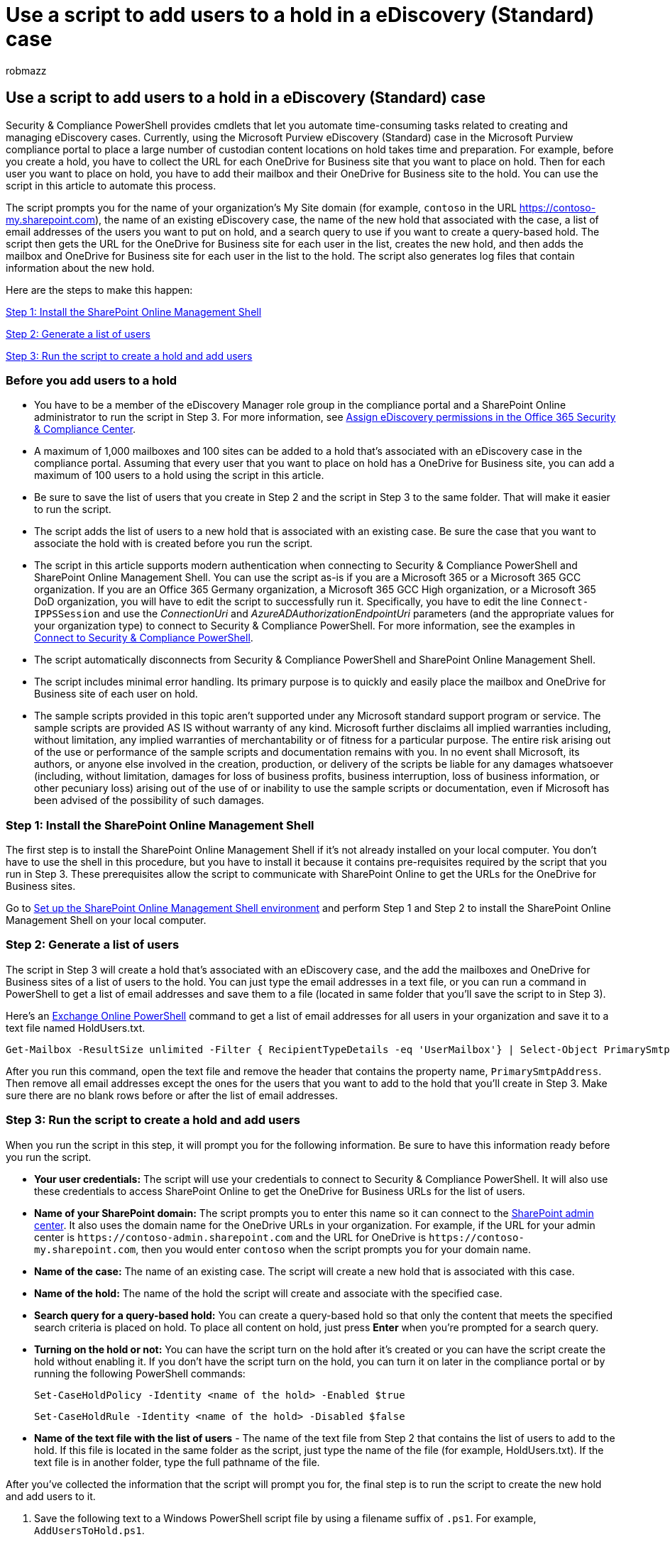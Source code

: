 = Use a script to add users to a hold in a eDiscovery (Standard) case
:audience: Admin
:author: robmazz
:description: Learn how to run a script to add mailboxes & OneDrive for Business sites to a new hold associated with an eDiscovery case in the Microsoft Purview compliance portal.
:f1.keywords: ["NOCSH"]
:manager: laurawi
:ms.author: robmazz
:ms.collection: ["tier1", "M365-security-compliance", "ediscovery"]
:ms.custom: ["seo-marvel-apr2020", "admindeeplinkSPO"]
:ms.date:
:ms.localizationpriority: medium
:ms.service: O365-seccomp
:ms.topic: how-to
:search.appverid: ["MOE150", "MED150", "MBS150", "MET150"]

== Use a script to add users to a hold in a eDiscovery (Standard) case

Security & Compliance PowerShell provides cmdlets that let you automate time-consuming tasks related to creating and managing eDiscovery cases.
Currently, using the Microsoft Purview eDiscovery (Standard) case in the Microsoft Purview compliance portal to place a large number of custodian content locations on hold takes time and preparation.
For example, before you create a hold, you have to collect the URL for each OneDrive for Business site that you want to place on hold.
Then for each user you want to place on hold, you have to add their mailbox and their OneDrive for Business site to the hold.
You can use the script in this article to automate this process.

The script prompts you for the name of your organization's My Site domain (for example, `contoso` in the URL https://contoso-my.sharepoint.com), the name of an existing eDiscovery case, the name of the new hold that associated with the case, a list of email addresses of the users you want to put on hold, and a search query to use if you want to create a query-based hold.
The script then gets the URL for the OneDrive for Business site for each user in the list, creates the new hold, and then adds the mailbox and OneDrive for Business site for each user in the list to the hold.
The script also generates log files that contain information about the new hold.

Here are the steps to make this happen:

<<step-1-install-the-sharepoint-online-management-shell,Step 1: Install the SharePoint Online Management Shell>>

<<step-2-generate-a-list-of-users,Step 2: Generate a list of users>>

<<step-3-run-the-script-to-create-a-hold-and-add-users,Step 3: Run the script to create a hold and add users>>

=== Before you add users to a hold

* You have to be a member of the eDiscovery Manager role group in the compliance portal and a SharePoint Online administrator to run the script in Step 3.
For more information, see xref:assign-ediscovery-permissions.adoc[Assign eDiscovery permissions in the Office 365 Security & Compliance Center].
* A maximum of 1,000 mailboxes and 100 sites can be added to a hold that's associated with an eDiscovery case in the compliance portal.
Assuming that every user that you want to place on hold has a OneDrive for Business site, you can add a maximum of 100 users to a hold using the script in this article.
* Be sure to save the list of users that you create in Step 2 and the script in Step 3 to the same folder.
That will make it easier to run the script.
* The script adds the list of users to a new hold that is associated with an existing case.
Be sure the case that you want to associate the hold with is created before you run the script.
* The script in this article supports modern authentication when connecting to Security & Compliance PowerShell and SharePoint Online Management Shell.
You can use the script as-is if you are a Microsoft 365 or a Microsoft 365 GCC organization.
If you are an Office 365 Germany organization, a Microsoft 365 GCC High organization, or a Microsoft 365 DoD organization, you will have to edit the script to successfully run it.
Specifically, you have to edit the line `Connect-IPPSSession` and use the _ConnectionUri_ and _AzureADAuthorizationEndpointUri_ parameters (and the appropriate values for your organization type) to connect to Security & Compliance PowerShell.
For more information, see the examples in link:/powershell/exchange/connect-to-scc-powershell#connect-to-security--compliance-center-powershell-without-using-mfa[Connect to Security & Compliance PowerShell].
* The script automatically disconnects from Security & Compliance PowerShell and SharePoint Online Management Shell.
* The script includes minimal error handling.
Its primary purpose is to quickly and easily place the mailbox and OneDrive for Business site of each user on hold.
* The sample scripts provided in this topic aren't supported under any Microsoft standard support program or service.
The sample scripts are provided AS IS without warranty of any kind.
Microsoft further disclaims all implied warranties including, without limitation, any implied warranties of merchantability or of fitness for a particular purpose.
The entire risk arising out of the use or performance of the sample scripts and documentation remains with you.
In no event shall Microsoft, its authors, or anyone else involved in the creation, production, or delivery of the scripts be liable for any damages whatsoever (including, without limitation, damages for loss of business profits, business interruption, loss of business information, or other pecuniary loss) arising out of the use of or inability to use the sample scripts or documentation, even if Microsoft has been advised of the possibility of such damages.

=== Step 1: Install the SharePoint Online Management Shell

The first step is to install the SharePoint Online Management Shell if it's not already installed on your local computer.
You don't have to use the shell in this procedure, but you have to install it because it contains pre-requisites required by the script that you run in Step 3.
These prerequisites allow the script to communicate with SharePoint Online to get the URLs for the OneDrive for Business sites.

Go to link:/powershell/sharepoint/sharepoint-online/connect-sharepoint-online[Set up the SharePoint Online Management Shell environment] and perform Step 1 and Step 2 to install the SharePoint Online Management Shell on your local computer.

=== Step 2: Generate a list of users

The script in Step 3 will create a hold that's associated with an eDiscovery case, and the add the mailboxes and OneDrive for Business sites of a list of users to the hold.
You can just type the email addresses in a text file, or you can run a command in PowerShell to get a list of email addresses and save them to a file (located in same folder that you'll save the script to in Step 3).

Here's an link:/powershell/exchange/connect-to-exchange-online-powershell[Exchange Online PowerShell] command to get a list of email addresses for all users in your organization and save it to a text file named HoldUsers.txt.

[,powershell]
----
Get-Mailbox -ResultSize unlimited -Filter { RecipientTypeDetails -eq 'UserMailbox'} | Select-Object PrimarySmtpAddress > HoldUsers.txt
----

After you run this command, open the text file and remove the header that contains the property name,  `PrimarySmtpAddress`.
Then remove all email addresses except the ones for the users that you want to add to the hold that you'll create in Step 3.
Make sure there are no blank rows before or after the list of email addresses.

=== Step 3: Run the script to create a hold and add users

When you run the script in this step, it will prompt you for the following information.
Be sure to have this information ready before you run the script.

* *Your user credentials:* The script will use your credentials to connect to Security & Compliance PowerShell.
It will also use these credentials to access SharePoint Online to get the OneDrive for Business URLs for the list of users.
* *Name of your SharePoint domain:* The script prompts you to enter this name so it can connect to the https://go.microsoft.com/fwlink/?linkid=2185219[SharePoint admin center].
It also uses the domain name for the OneDrive URLs in your organization.
For example, if the URL for your admin center is `+https://contoso-admin.sharepoint.com+` and the URL for OneDrive is `+https://contoso-my.sharepoint.com+`, then you would enter `contoso` when the script prompts you for your domain name.
* *Name of the case:* The name of an existing case.
The script will create a new hold that is associated with this case.
* *Name of the hold:* The name of the hold the script will create and associate with the specified case.
* *Search query for a query-based hold:* You can create a query-based hold so that only the content that meets the specified search criteria is placed on hold.
To place all content on hold, just press *Enter* when you're prompted for a search query.
* *Turning on the hold or not:* You can have the script turn on the hold after it's created or you can have the script create the hold without enabling it.
If you don't have the script turn on the hold, you can turn it on later in the compliance portal or by running the following PowerShell commands:
+
[,powershell]
----
Set-CaseHoldPolicy -Identity <name of the hold> -Enabled $true
----
+
[,powershell]
----
Set-CaseHoldRule -Identity <name of the hold> -Disabled $false
----

* *Name of the text file with the list of users* - The name of the text file from Step 2 that contains the list of users to add to the hold.
If this file is located in the same folder as the script, just type the name of the file (for example, HoldUsers.txt).
If the text file is in another folder, type the full pathname of the file.

After you've collected the information that the script will prompt you for, the final step is to run the script to create the new hold and add users to it.

. Save the following text to a Windows PowerShell script file by using a filename suffix of `.ps1`.
For example, `AddUsersToHold.ps1`.
+
[,powershell]
----
#script begin
" "
write-host "***********************************************"
write-host "   Security & Compliance PowerShell  " -foregroundColor yellow -backgroundcolor darkgreen
write-host "   eDiscovery (Standard) cases - Add users to a hold   " -foregroundColor yellow -backgroundcolor darkgreen
write-host "***********************************************"
" "
# Connect to Security & Compliance PowerShell using modern authentication
if (!$SccSession)
{
  Import-Module ExchangeOnlineManagement
  Connect-IPPSSession
}

# Get the organization's domain name. We use this to create the SharePoint admin URL and root URL for OneDrive for Business.
""
$mySiteDomain = Read-Host "Enter the domain name for your SharePoint organization. We use this name to connect to SharePoint admin center and for the OneDrive URLs in your organization. For example, 'contoso' in 'https://contoso-admin.sharepoint.com' and 'https://contoso-my.sharepoint.com'"
""

# Connect to PnP Online using modern authentication
Import-Module PnP.PowerShell
Connect-PnPOnline -Url https://$mySiteDomain-admin.sharepoint.com -UseWebLogin

# Load the SharePoint assemblies from the SharePoint Online Management Shell
# To install, go to https://go.microsoft.com/fwlink/p/?LinkId=255251
if (!$SharePointClient -or !$SPRuntime -or !$SPUserProfile)
{
    $SharePointClient = [System.Reflection.Assembly]::LoadWithPartialName("Microsoft.SharePoint.Client")
    $SPRuntime = [System.Reflection.Assembly]::LoadWithPartialName("Microsoft.SharePoint.Client.Runtime")
    $SPUserProfile = [System.Reflection.Assembly]::LoadWithPartialName("Microsoft.SharePoint.Client.UserProfiles")
    if (!$SharePointClient)
    {
        Write-Error "The SharePoint Online Management Shell isn't installed. Please install it from: https://go.microsoft.com/fwlink/p/?LinkId=255251 and then re-run this script."
        return;
    }
}

# Get other required information
do{
$casename = Read-Host "Enter the name of the case"
$caseexists = (get-compliancecase -identity "$casename" -erroraction SilentlyContinue).isvalid
if($caseexists -ne 'True')
{""
write-host "A case named '$casename' doesn't exist. Please specify the name of an existing case, or create a new case and then re-run the script." -foregroundColor Yellow
""}
}While($caseexists -ne 'True')
""
do{
$holdName = Read-Host "Enter the name of the new hold"
$holdexists=(get-caseholdpolicy -identity "$holdname" -case "$casename" -erroraction SilentlyContinue).isvalid
if($holdexists -eq 'True')
{""
write-host "A hold named '$holdname' already exists. Please specify a new hold name." -foregroundColor Yellow
""}
}While($holdexists -eq 'True')
""
$holdQuery = Read-Host "Enter a search query to create a query-based hold, or press Enter to hold all content"
""
$holdstatus = read-host "Do you want the hold enabled after it's created? (Yes/No)"
do{
""
$inputfile = read-host "Enter the name of the text file that contains the email addresses of the users to add to the hold"
""
$fileexists = test-path -path $inputfile
if($fileexists -ne 'True'){write-host "$inputfile doesn't exist. Please enter a valid file name." -foregroundcolor Yellow}
}while($fileexists -ne 'True')
#Import the list of addresses from the txt file.  Trim any excess spaces and make sure all addresses
    #in the list are unique.
  [array]$emailAddresses = Get-Content $inputfile -ErrorAction SilentlyContinue | where {$_.trim() -ne ""}  | foreach{ $_.Trim() }
  [int]$dupl = $emailAddresses.count
  [array]$emailAddresses = $emailAddresses | select-object -unique
  $dupl -= $emailAddresses.count
#Validate email addresses so the hold creation does not run in to an error.
if($emailaddresses.count -gt 0){
write-host ($emailAddresses).count "addresses were found in the text file. There were $dupl duplicate entries in the file." -foregroundColor Yellow
""
Write-host "Validating the email addresses. Please wait..." -foregroundColor Yellow
""
$finallist =@()
foreach($emailAddress in $emailAddresses)
{
if((get-recipient $emailaddress -erroraction SilentlyContinue).isvalid -eq 'True')
{$finallist += $emailaddress}
else {"Unable to find the user $emailaddress"
[array]$excludedlist += $emailaddress}
}
""
#Find user's OneDrive account URL using email address
Write-Host "Getting the URL for each user's OneDrive for Business site." -foregroundColor Yellow
""
$AdminUrl = "https://$mySiteDomain-admin.sharepoint.com"
$mySiteUrlRoot = "https://$mySiteDomain-my.sharepoint.com"
$urls = @()
foreach($emailAddress in $finallist)
{
try
{
$url=Get-PnPUserProfileProperty -Account $emailAddress | Select PersonalUrl
$urls += $url.PersonalUrl
       Write-Host "- $emailAddress => $url"
       [array]$ODadded += $url.PersonalUrl
       }catch {
 Write-Warning "Could not locate OneDrive for $emailAddress"
 [array]$ODExluded += $emailAddress
 Continue }
}
$urls | FL
if(($finallist.count -gt 0) -or ($urls.count -gt 0)){
""
Write-Host "Creating the hold named $holdname. Please wait..." -foregroundColor Yellow
if(($holdstatus -eq "Y") -or ($holdstatus -eq  "y") -or ($holdstatus -eq "yes") -or ($holdstatus -eq "YES")){
New-CaseHoldPolicy -Name "$holdName" -Case "$casename" -ExchangeLocation $finallist -SharePointLocation $urls -Enabled $True | out-null
New-CaseHoldRule -Name "$holdName" -Policy "$holdname" -ContentMatchQuery $holdQuery | out-null
}
else{
New-CaseHoldPolicy -Name "$holdName" -Case "$casename" -ExchangeLocation $finallist -SharePointLocation $urls -Enabled $false | out-null
New-CaseHoldRule -Name "$holdName" -Policy "$holdname" -ContentMatchQuery $holdQuery -disabled $false | out-null
}
""
}
else {"No valid locations were identified. Therefore, the hold wasn't created."}
#write log files (if needed)
$newhold=Get-CaseHoldPolicy -Identity "$holdname" -Case "$casename" -erroraction SilentlyContinue
$newholdrule=Get-CaseHoldRule -Identity "$holdName" -erroraction SilentlyContinue
if(($ODAdded.count -gt 0) -or ($ODExluded.count -gt 0) -or ($finallist.count -gt 0) -or ($excludedlist.count -gt 0) -or ($newhold.isvalid -eq 'True') -or ($newholdrule.isvalid -eq 'True'))
{
Write-Host "Generating output files..." -foregroundColor Yellow
if($ODAdded.count -gt 0){
"OneDrive Locations" | add-content .\LocationsOnHold.txt
"==================" | add-content .\LocationsOnHold.txt
$newhold.SharePointLocation.name | add-content .\LocationsOnHold.txt}
if($ODExluded.count -gt 0){
"Users without OneDrive locations" | add-content .\LocationsNotOnHold.txt
"================================" | add-content .\LocationsNotOnHold.txt
$ODExluded | add-content .\LocationsNotOnHold.txt}
if($finallist.count -gt 0){
" " | add-content .\LocationsOnHold.txt
"Exchange Locations" | add-content .\LocationsOnHold.txt
"==================" | add-content .\LocationsOnHold.txt
$newhold.ExchangeLocation.name | add-content .\LocationsOnHold.txt}
if($excludedlist.count -gt 0){
" "| add-content .\LocationsNotOnHold.txt
"Mailboxes not added to the hold" | add-content .\LocationsNotOnHold.txt
"===============================" | add-content .\LocationsNotOnHold.txt
$excludedlist | add-content .\LocationsNotOnHold.txt}
$FormatEnumerationLimit=-1
if($newhold.isvalid -eq 'True'){$newhold|fl >.\GetCaseHoldPolicy.txt}
if($newholdrule.isvalid -eq 'True'){$newholdrule|Fl >.\GetCaseHoldRule.txt}
}
}
else {"The hold wasn't created because no valid entries were found in the text file."}
""
#Disconnect from SCC PowerShell and PnPOnline

Write-host "Disconnecting from SCC PowerShell and PnP Online" -foregroundColor Yellow
Get-PSSession | Remove-PSSession
Disconnect-PnPOnline

Write-host "Script complete!" -foregroundColor Yellow
""
#script end
----

. On your local computer, open Windows PowerShell and go to the folder where you saved the script.
. Run the script;
for example:
+
[,powershell]
----
.\AddUsersToHold.ps1
----

. Enter the information that the script prompts you for.
+
The script connects to Security & Compliance PowerShell, and then creates the new hold in the eDiscovery case and adds the mailboxes and OneDrive for Business for the users in the list.
You can go to the case on the *eDiscovery* page in the compliance portal to view the new hold.

After the script is finished running, it creates the following log files, and saves them to the folder where the script is located.

* *LocationsOnHold.txt:* Contains a list of mailboxes and OneDrive for Business sites that the script successfully placed on hold.
* *LocationsNotOnHold.txt:* Contains a list of mailboxes and OneDrive for Business sites that the script did not place on hold.
If a user has a mailbox, but not a OneDrive for Business site, the user would be included in the list of OneDrive for Business sites that weren't placed on hold.
* *GetCaseHoldPolicy.txt:* Contains the output of the *Get-CaseHoldPolicy* cmdlet for the new hold, which the script ran after creating the new hold.
The information returned by this cmdlet includes a list of users whose mailboxes and OneDrive for Business sites were placed on hold and whether the hold is enabled or disabled.
* *GetCaseHoldRule.txt:* Contains the output of the *Get-CaseHoldRule* cmdlet for the new hold, which the script ran after creating the new hold.
The information returned by this cmdlet includes the search query if you used the script to create a query-based hold.
